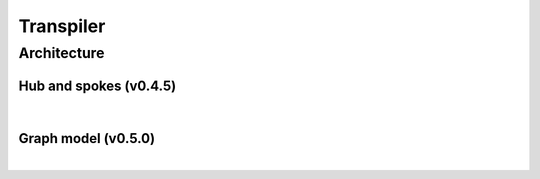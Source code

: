 .. _guide_transpiler:

Transpiler
============

Architecture
--------------

Hub and spokes (v0.4.5)
^^^^^^^^^^^^^^^^^^^^^^^^

.. image:: ../_static/sdk-files/hub_spokes.png
    :align: center
    :width: 70%
    :alt: Hub and spokes
    :target: javascript:void(0);

|

Graph model (v0.5.0)
^^^^^^^^^^^^^^^^^^^^^

.. image:: ../_static/sdk-files/conversion_graph.png
    :align: center
    :width: 70%
    :alt: Graph model
    :target: javascript:void(0);

|